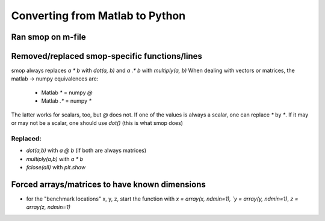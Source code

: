 Converting from Matlab to Python
=================================

Ran smop on m-file
----------------------
    
Removed/replaced smop-specific functions/lines
----------------------

smop always replaces `a * b` with `dot(a, b)` and `a .* b` with `multiply(a, b)`
When dealing with vectors or matrices, the matlab -> numpy equivalences are:
    - Matlab `*` = numpy `@`
    - Matlab `.*` = numpy `*`
The latter works for scalars, too, but `@` does not.  If one of the values is
always a scalar, one can replace `*` by `*`.  If it may or may not be a scalar,
one should use `dot()` (this is what smop does)

Replaced:
##########

- `dot(a,b)` with `a @ b` (if both are always matrices)
- `multiply(a,b)` with `a * b`
- `fclose(all)` with `plt.show`
    
Forced arrays/matrices to have known dimensions
----------------------
- for the "benchmark locations" x, y, z, start the function with
  `x = array(x, ndmin=1), `y = array(y, ndmin=1)`, `z = array(z, ndmin=1)`